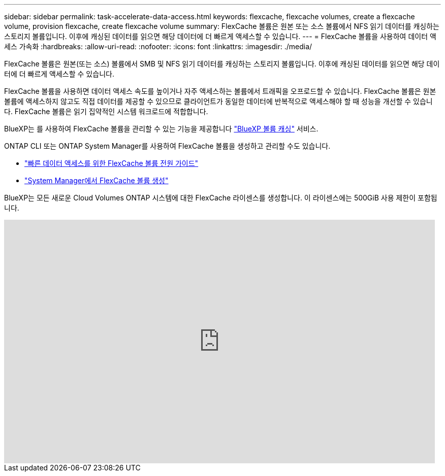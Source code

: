 ---
sidebar: sidebar 
permalink: task-accelerate-data-access.html 
keywords: flexcache, flexcache volumes, create a flexcache volume, provision flexcache, create flexcache volume 
summary: FlexCache 볼륨은 원본 또는 소스 볼륨에서 NFS 읽기 데이터를 캐싱하는 스토리지 볼륨입니다. 이후에 캐싱된 데이터를 읽으면 해당 데이터에 더 빠르게 액세스할 수 있습니다. 
---
= FlexCache 볼륨을 사용하여 데이터 액세스 가속화
:hardbreaks:
:allow-uri-read: 
:nofooter: 
:icons: font
:linkattrs: 
:imagesdir: ./media/


[role="lead"]
FlexCache 볼륨은 원본(또는 소스) 볼륨에서 SMB 및 NFS 읽기 데이터를 캐싱하는 스토리지 볼륨입니다. 이후에 캐싱된 데이터를 읽으면 해당 데이터에 더 빠르게 액세스할 수 있습니다.

FlexCache 볼륨을 사용하면 데이터 액세스 속도를 높이거나 자주 액세스하는 볼륨에서 트래픽을 오프로드할 수 있습니다. FlexCache 볼륨은 원본 볼륨에 액세스하지 않고도 직접 데이터를 제공할 수 있으므로 클라이언트가 동일한 데이터에 반복적으로 액세스해야 할 때 성능을 개선할 수 있습니다. FlexCache 볼륨은 읽기 집약적인 시스템 워크로드에 적합합니다.

BlueXP는 를 사용하여 FlexCache 볼륨을 관리할 수 있는 기능을 제공합니다 link:https://docs.netapp.com/us-en/bluexp-volume-caching/index.html["BlueXP 볼륨 캐싱"^] 서비스.

ONTAP CLI 또는 ONTAP System Manager를 사용하여 FlexCache 볼륨을 생성하고 관리할 수도 있습니다.

* http://docs.netapp.com/ontap-9/topic/com.netapp.doc.pow-fc-mgmt/home.html["빠른 데이터 액세스를 위한 FlexCache 볼륨 전원 가이드"^]
* http://docs.netapp.com/ontap-9/topic/com.netapp.doc.onc-sm-help-960/GUID-07F4C213-076D-4FE8-A8E3-410F49498D49.html["System Manager에서 FlexCache 볼륨 생성"^]


BlueXP는 모든 새로운 Cloud Volumes ONTAP 시스템에 대한 FlexCache 라이센스를 생성합니다. 이 라이센스에는 500GiB 사용 제한이 포함됩니다.

video::PBNPVRUeT1o[youtube,width=848,height=480]